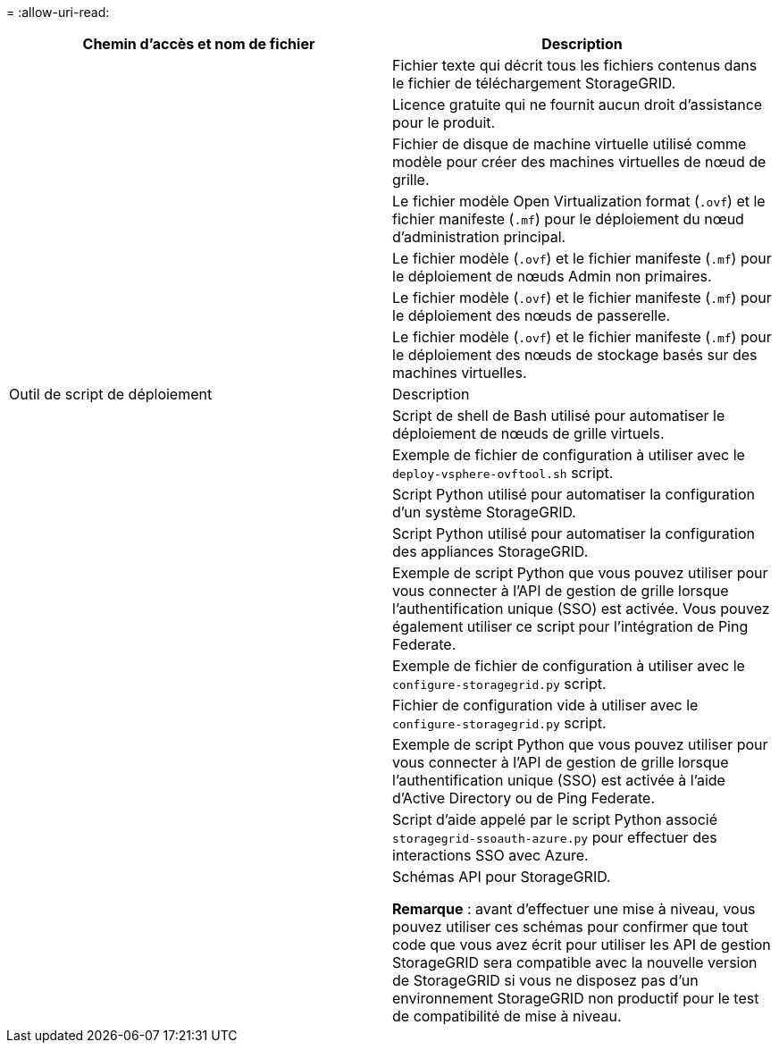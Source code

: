 = 
:allow-uri-read: 


[cols="1a,1a"]
|===
| Chemin d'accès et nom de fichier | Description 


| ./vsphere/README  a| 
Fichier texte qui décrit tous les fichiers contenus dans le fichier de téléchargement StorageGRID.



| ./vsphere/NLF000000.txt  a| 
Licence gratuite qui ne fournit aucun droit d'assistance pour le produit.



| ./vsphere/NetApp-SG-version-SHA.vmdk  a| 
Fichier de disque de machine virtuelle utilisé comme modèle pour créer des machines virtuelles de nœud de grille.



| ./vsphere/vsphere-primary-admin.ovf ./vsphere/vsphere-primary-admin.mf  a| 
Le fichier modèle Open Virtualization format (`.ovf`) et le fichier manifeste (`.mf`) pour le déploiement du nœud d'administration principal.



| ./vsphere/vsphere-non-primary-admin.ovf ./vsphere/vsphere-non-primary-admin.mf  a| 
Le fichier modèle (`.ovf`) et le fichier manifeste (`.mf`) pour le déploiement de nœuds Admin non primaires.



| ./vsphere/vsphere-gateway.ovf ./vsphere/vsphere-gateway.mf  a| 
Le fichier modèle (`.ovf`) et le fichier manifeste (`.mf`) pour le déploiement des nœuds de passerelle.



| ./vsphere/vsphere-storage.ovf ./vsphere/vsphere-storage.mf  a| 
Le fichier modèle (`.ovf`) et le fichier manifeste (`.mf`) pour le déploiement des nœuds de stockage basés sur des machines virtuelles.



| Outil de script de déploiement | Description 


| ./vsphere/deploy-vsphere-ovftool.sh  a| 
Script de shell de Bash utilisé pour automatiser le déploiement de nœuds de grille virtuels.



| ./vsphere/deploy-vsphere-ovftool-sample.ini  a| 
Exemple de fichier de configuration à utiliser avec le `deploy-vsphere-ovftool.sh` script.



| ./vsphere/configure-storagegrid.py  a| 
Script Python utilisé pour automatiser la configuration d'un système StorageGRID.



| ./vsphere/configure-sga.py  a| 
Script Python utilisé pour automatiser la configuration des appliances StorageGRID.



| ./vsphere/storagegrid-ssoauth.py  a| 
Exemple de script Python que vous pouvez utiliser pour vous connecter à l'API de gestion de grille lorsque l'authentification unique (SSO) est activée. Vous pouvez également utiliser ce script pour l'intégration de Ping Federate.



| ./vsphere/configure-storagegrid.sample.json  a| 
Exemple de fichier de configuration à utiliser avec le `configure-storagegrid.py` script.



| ./vsphere/configure-storagegrid.blank.json  a| 
Fichier de configuration vide à utiliser avec le `configure-storagegrid.py` script.



| ./vsphere/storagegrid-ssoauth-azure.py  a| 
Exemple de script Python que vous pouvez utiliser pour vous connecter à l'API de gestion de grille lorsque l'authentification unique (SSO) est activée à l'aide d'Active Directory ou de Ping Federate.



| ./vsphere/storagegrid-ssoauth-azure.js  a| 
Script d'aide appelé par le script Python associé `storagegrid-ssoauth-azure.py` pour effectuer des interactions SSO avec Azure.



| ./vsphere/extras/schémas-api  a| 
Schémas API pour StorageGRID.

*Remarque* : avant d'effectuer une mise à niveau, vous pouvez utiliser ces schémas pour confirmer que tout code que vous avez écrit pour utiliser les API de gestion StorageGRID sera compatible avec la nouvelle version de StorageGRID si vous ne disposez pas d'un environnement StorageGRID non productif pour le test de compatibilité de mise à niveau.

|===